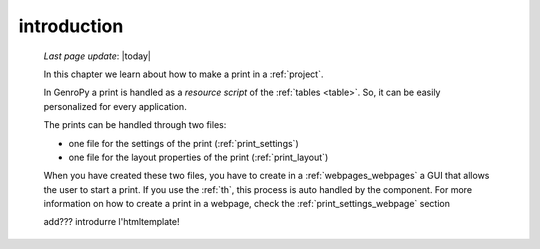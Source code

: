 .. _print_intro:

============
introduction
============
    
    *Last page update*: |today|
    
    In this chapter we learn about how to make a print in a :ref:`project`.
    
    In GenroPy a print is handled as a *resource script* of the :ref:`tables <table>`.
    So, it can be easily personalized for every application.
    
    The prints can be handled through two files:
    
    * one file for the settings of the print (:ref:`print_settings`)
    * one file for the layout properties of the print (:ref:`print_layout`)
    
    When you have created these two files, you have to create in a :ref:`webpages_webpages`
    a GUI that allows the user to start a print. If you use the :ref:`th`, this process
    is auto handled by the component. For more information on how to create a print in a
    webpage, check the :ref:`print_settings_webpage` section
    
    add??? introdurre l'htmltemplate!